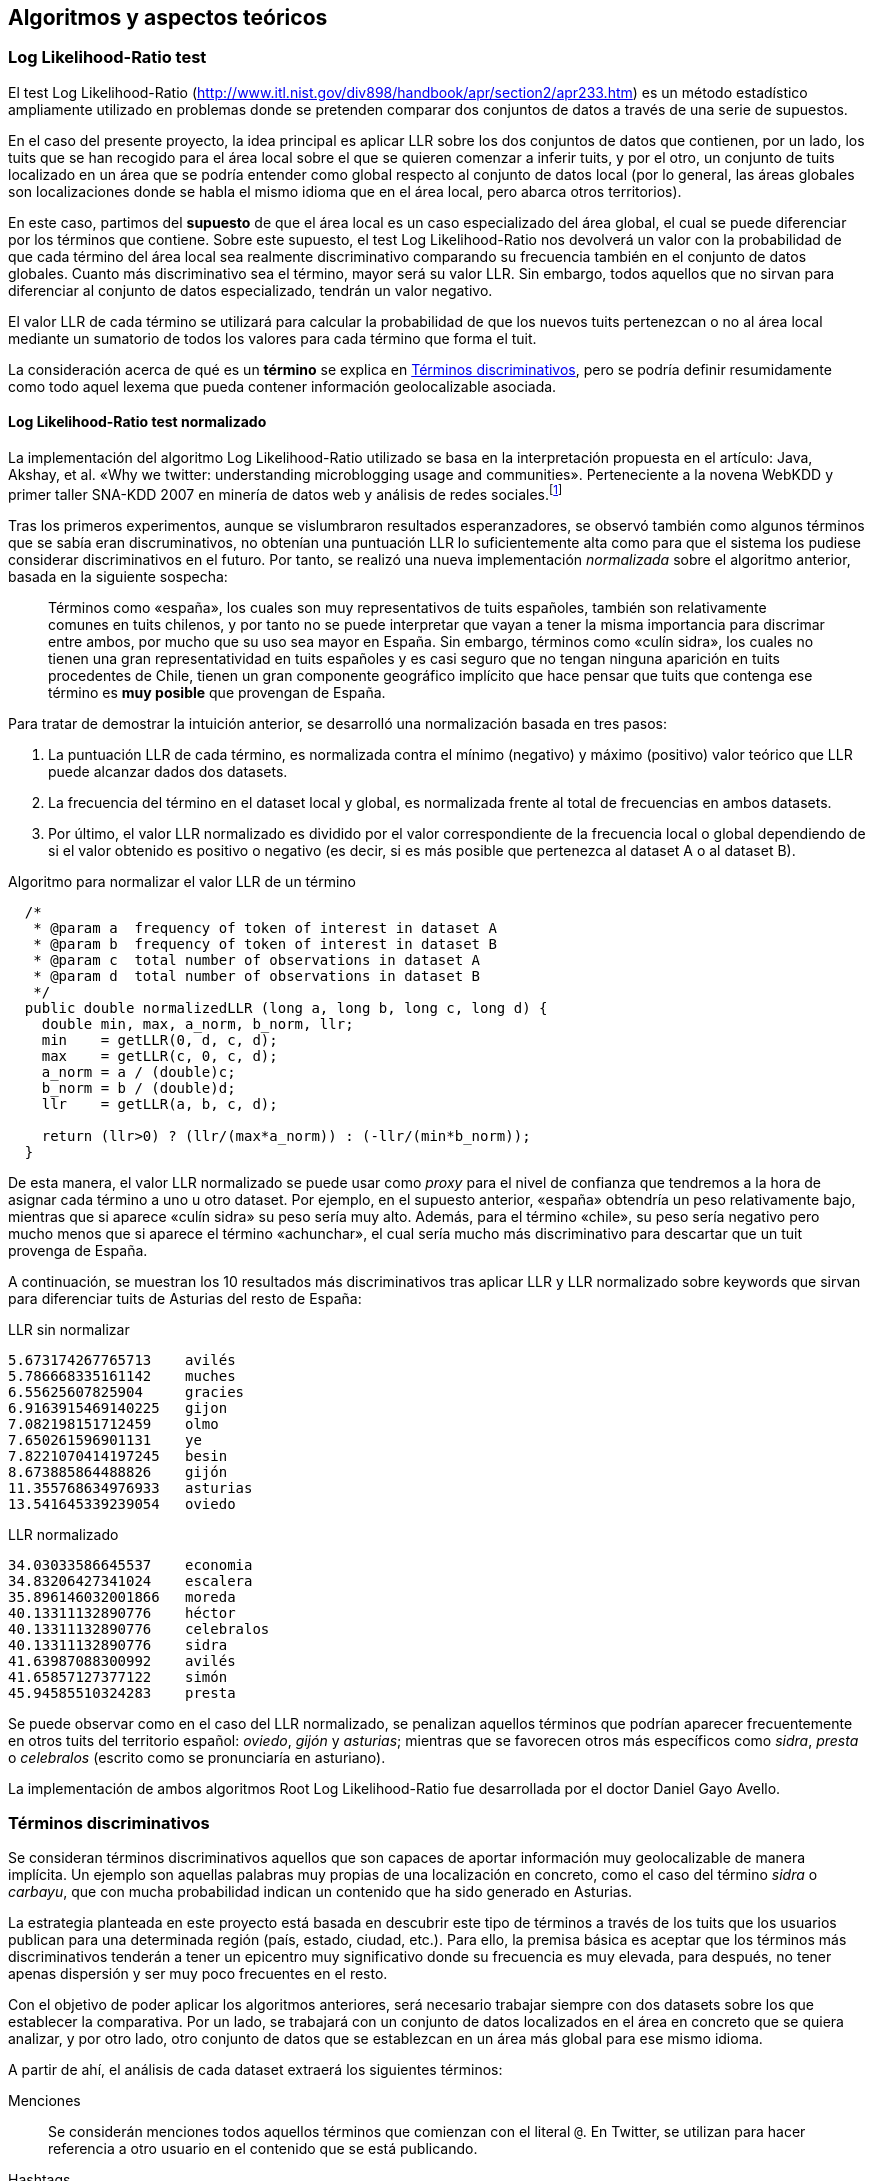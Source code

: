 :imagesdir: ../assets

== Algoritmos y aspectos teóricos

=== Log Likelihood-Ratio test

El test Log Likelihood-Ratio (http://www.itl.nist.gov/div898/handbook/apr/section2/apr233.htm) es un método estadístico ampliamente utilizado en problemas donde se pretenden comparar dos conjuntos de datos a través de una serie de supuestos.

En el caso del presente proyecto, la idea principal es aplicar LLR sobre los dos conjuntos de datos que contienen, por un lado, los tuits que se han recogido para el área local sobre el que se quieren comenzar a inferir tuits, y por el otro, un conjunto de tuits localizado en un área que se podría entender como global respecto al conjunto de datos local (por lo general, las áreas globales son localizaciones donde se habla el mismo idioma que en el área local, pero abarca otros territorios).

En este caso, partimos del *supuesto* de que el área local es un caso especializado del área global, el cual se puede diferenciar por los términos que contiene. Sobre este supuesto, el test Log Likelihood-Ratio nos devolverá un valor con la probabilidad de que cada término del área local sea realmente discriminativo comparando su frecuencia también en el conjunto de datos globales. Cuanto más discriminativo sea el término, mayor será su valor LLR. Sin embargo, todos aquellos que no sirvan para diferenciar al conjunto de datos especializado, tendrán un valor negativo.

El valor LLR de cada término se utilizará para calcular la probabilidad de que los nuevos tuits pertenezcan o no al área local mediante un sumatorio de todos los valores para cada término que forma el tuit.

La consideración acerca de qué es un *término* se explica en <<_términos_discriminativos>>, pero se podría definir resumidamente como todo aquel lexema que pueda contener información geolocalizable asociada.

==== Log Likelihood-Ratio test normalizado

La implementación del algoritmo Log Likelihood-Ratio utilizado se basa en la interpretación propuesta en el artículo: Java, Akshay, et al. «Why we twitter: understanding microblogging usage and communities». Perteneciente a la novena WebKDD y primer taller SNA-KDD 2007 en minería de datos web y análisis de redes sociales.footnote:[Disponible en: http://aisl.umbc.edu/resources/369.pdf (ver tablas y ecuaciones en la página 7)]

Tras los primeros experimentos, aunque se vislumbraron resultados esperanzadores, se observó también como algunos términos que se sabía eran discruminativos, no obtenían una puntuación LLR lo suficientemente alta como para que el sistema los pudiese considerar discriminativos en el futuro. Por tanto, se realizó una nueva implementación _normalizada_ sobre el algoritmo anterior, basada en la siguiente sospecha:

____
Términos como «españa», los cuales son muy representativos de tuits españoles, también son relativamente comunes en tuits chilenos, y por tanto no se puede interpretar que vayan a tener la misma importancia para discrimar entre ambos, por mucho que su uso sea mayor en España. Sin embargo, términos como «culín sidra», los cuales no tienen una gran representatividad en tuits españoles y es casi seguro que no tengan ninguna aparición en tuits procedentes de Chile, tienen un gran componente geográfico implícito que hace pensar que tuits que contenga ese término es *muy posible* que provengan de España.
____

Para tratar de demostrar la intuición anterior, se desarrolló una normalización basada en tres pasos:

. La puntuación LLR de cada término, es normalizada contra el mínimo (negativo) y máximo (positivo) valor teórico que LLR puede alcanzar dados dos datasets.
. La frecuencia del término en el dataset local y global, es normalizada frente al total de frecuencias en ambos datasets.
. Por último, el valor LLR normalizado es dividido por el valor correspondiente de la frecuencia local o global dependiendo de si el valor obtenido es positivo o negativo (es decir, si es más posible que pertenezca al dataset A o al dataset B).

.Algoritmo para normalizar el valor LLR de un término
[source,java]
----
  /*
   * @param a  frequency of token of interest in dataset A
   * @param b  frequency of token of interest in dataset B
   * @param c  total number of observations in dataset A
   * @param d  total number of observations in dataset B
   */
  public double normalizedLLR (long a, long b, long c, long d) {
    double min, max, a_norm, b_norm, llr;
    min    = getLLR(0, d, c, d);
    max    = getLLR(c, 0, c, d);
    a_norm = a / (double)c;
    b_norm = b / (double)d;
    llr    = getLLR(a, b, c, d);

    return (llr>0) ? (llr/(max*a_norm)) : (-llr/(min*b_norm));
  }
----

De esta manera, el valor LLR normalizado se puede usar como _proxy_ para el nivel de confianza que tendremos a la hora de asignar cada término a uno u otro dataset. Por ejemplo, en el supuesto anterior, «españa» obtendría un peso relativamente bajo, mientras que si aparece «culín sidra» su peso sería muy alto. Además, para el término «chile», su peso sería negativo pero mucho menos que si aparece el término «achunchar», el cual sería mucho más discriminativo para descartar que un tuit provenga de España.

A continuación, se muestran los 10 resultados más discriminativos tras aplicar LLR y LLR normalizado sobre keywords que sirvan para diferenciar tuits de Asturias del resto de España:

.LLR sin normalizar
----
5.673174267765713    avilés
5.786668335161142    muches
6.55625607825904     gracies
6.9163915469140225   gijon
7.082198151712459    olmo
7.650261596901131    ye
7.8221070414197245   besin
8.673885864488826    gijón
11.355768634976933   asturias
13.541645339239054   oviedo
----

.LLR normalizado
----
34.03033586645537    economia
34.83206427341024    escalera
35.896146032001866   moreda
40.13311132890776    héctor
40.13311132890776    celebralos
40.13311132890776    sidra
41.63987088300992    avilés
41.65857127377122    simón
45.94585510324283    presta
----

Se puede observar como en el caso del LLR normalizado, se penalizan aquellos términos que podrían aparecer frecuentemente en otros tuits del territorio español: _oviedo_, _gijón_ y _asturias_; mientras que se favorecen otros más específicos como _sidra_, _presta_ o _celebralos_ (escrito como se pronunciaría en asturiano).

La implementación de ambos algoritmos Root Log Likelihood-Ratio fue desarrollada por el doctor Daniel Gayo Avello.

=== Términos discriminativos

Se consideran términos discriminativos aquellos que son capaces de aportar información muy geolocalizable de manera implícita. Un ejemplo son aquellas palabras muy propias de una localización en concreto, como el caso del término _sidra_ o _carbayu_, que con mucha probabilidad indican un contenido que ha sido generado en Asturias.

La estrategia planteada en este proyecto está basada en descubrir este tipo de términos a través de los tuits que los usuarios publican para una determinada región (país, estado, ciudad, etc.). Para ello, la premisa básica es aceptar que los términos más discriminativos tenderán a tener un epicentro muy significativo donde su frecuencia es muy elevada, para después, no tener apenas dispersión y ser muy poco frecuentes en el resto.

Con el objetivo de poder aplicar los algoritmos anteriores, será necesario trabajar siempre con dos datasets sobre los que establecer la comparativa. Por un lado, se trabajará con un conjunto de datos localizados en el área en concreto que se quiera analizar, y por otro lado, otro conjunto de datos que se establezcan en un área más global para ese mismo idioma.

A partir de ahí, el análisis de cada dataset extraerá los siguientes términos:

Menciones::
Se considerán menciones todos aquellos términos que comienzan con el literal `@`. En Twitter, se utilizan para hacer referencia a otro usuario en el contenido que se está publicando.

Hashtags::
Un hashtag es un término que comienza con el literal `#` y sirve para categorizar el contenido de un tuit. Un ejemplo claro es durante los partidos de fútbol del Fútbol Club Barcelona, donde los aficionados que se encuentran comentando el partido en Twitter, suelen acompañar cada publicación con el hashtag `#fcblive` de manera que clasifican manualmente el contenido de su tuit para poder ser agrupado en una misma conversación.

Bigramas:: En este proyecto, hemos considerado como bigramas todas aquellas combinaciones de 2 palabras que se puedan hacer con el contenido de un tuit. Al contrario que en algunos artículos de investigación anteriores donde sólo se consideran términos consecutivos, en este caso hemos realizado todas las combinaciones posibles para cada tuit.
+
Algunas consideraciones importantes sobre esto son:
+
* Se han eliminado todos aquellos bigramas que contienen 2 veces la misma palabra.
* Se han eliminado todos aquellos bigramas que contienen al menos una palabra vacía.
* Se han elminado todos aquellos bigramas con términos inferiores a 2 caracteres.
* Se han ordenado alfabéticamente todos los bigramas de acuerdo a las 2 palabras que contienen, facilitando así el control de bigramas repetidos.
+
Un ejemplo del tipo de bigramas que sacaríamos de analizar un tuit en nuestro proyecto sería:
+
____
Buenos días vamos a trabajar todo el día
____
+
Que generaría las siguientes combinaciones
+
----
(buenos días), (buenos vamos), (buenos trabajar), (buenos todo), (buenos día), (días vamos), (días trabajar), (días todo), (día días), (trabajar vamos), (todo vamos), (día vamos), (todo trabajar), (día trabajar), (día todo)
----
+
Como se puede observar, la generación de bigramas para cada tuit provoca una explosión de términos que fue necesario controlar (explicado en <<_utilización_de_algoritmos_de_streaming>>) para evitar sobrepasar la memoria del sistema.

Keywords::

Las keywords son unigramas formandos, obviamente, por un único término, cuyo resultado se asemeja a realizar una tokenización sobre el tuit pero aplicando reglas que también se utilizaban en la extracción de bigramas (palabra vacía, longitud inferior a 2 caracteres, etc.).

Keywords en el campo de Localización::

Son el resultado de aplicar la extracción anterior sobre el campo de Localización del perfil del usuario.

==== Sistema de filtros

Con el objetivo de poder realizar las extracciones de los términos anteriores de forma flexible, se diseñó un pequeño sistema de filtros que ayudara a combinar varios filtros en una misma ejecución. La implementación de este sistema está basada en el patrón de diseño Decoratorfootnote:[http://perldesignpatterns.com/?word=decorator+pattern], aunque con la diferencia de que en este caso, la extracción de cada filtro se realiza sobre el tuit original y no sobre el resultado de las extracciones de filtros anteriores (una «decoración» incremental no tendría sentido dado el dominio del problema).

.Representación del patrón Decorator que ilustra el sistema de filtros
image::appendixes/extractor-filter.png[Representación del patrón Decorator que ilustra el sistema de filtros, align="center"]

==== Utilización de algoritmos de Streaming

Como se ha visto en secciones anteriores, el proceso de extracción de términos genera una gran cantidad de datos que será necesario gestionar en memoria. Para solucionar este problema, se hizo uso de técnicas propias de los algoritmos de Streaming, los cuales tienen varios puntos en común con el problema actual.

[NOTE]
.Algoritmos de Streaming
====
Se conocen como algoritmos de Streaming aqellos problemas donde la capacidad de memoria o procesamiento es menor a la cantidad de datos que se reciben como entrada. Estos datos, se procesan de uno en uno y una única vez, manteniendo un orden secuencial e incremental que implica que sea necesario conocer el dato anterior para poder procesar correctamente el dato actual.
====

La solución, por tanto, pasa por controlar el número de elementos que se gestionan en cada momento en memoria por el sistema, y plantear una estrategia que sea capaz de liberar memoria sin el riesgo de perder información que pueda adulterar los resultados. Los pasos seguidos en este proyecto para lidiar con el problema fueron los siguientes:

. Establecer un número máximo de _keys_ que podrán ser gestionadas por el hash. Este valor deberá ser configurado por el desarrollador en función de las características hardware sobre las que se ejecute el sistema. En las pruebas realizadas en este proyecto, el número máximo de elementos se situó en 500.000.
+
Esto también implica que el sistema de generación de puntuaciones LLR podrá trabajar únicamente sobre los `n` términos que se seleccionen aquí.

. Una vez determinado el umbral máximo de elementos, será necesario definir que porcentaje de términos se eliminarán una vez alcanzado el límite anterior. En este caso, se ha optado por seguir una estrategia de poda agresiva en la que se eliminan de manera constante un % de los elementos con menos frecuencia del hash.
+
Esta estrategia implica que siempre que se produzca una situación de poda, se deba ordenar el hash de acuerdo a la frecuencia de sus elementos. De manera experimental, se ha comprobado como la eliminación constante de un 40% de los elementos con menor frecuencia, a pesar de parecer demasiado agresiva, da resultados muy positivos sin existir riesgo de eliminar términos con una frecuencia muy elevada (por supuesto, todo esto dentro del dominio del problema actual).

. En el momento de realizar la poda, se debe guardar qué frecuencia es la mayor del grupo de elementos a eliminar. De esta manera, se consigue que términos que vuelvan a aparecer tras la poda, partan de su frecuencia original en vez de volver a empezar de 0. Esto provoca también que muchos términos nuevos, empiecen con una frecuencia más elevada de lo esperado. Sin embargo, la frecuencia mínima que se utilizará después para seleccionar sobre qué términos se aplica el LLR, será lo suficientemente elevada como para evitar situaciones donde este problema pueda adulterar los resultados.

En <<_pseudocódigo_para_ilustrar_el_proceso_completo_de_análisis_de_tuits>> se muestra el proceso para realizar la poda en el algoritmo para extraer la frecuencia de cada término, a través de los métodos `check_memory_status` y `reduce_map_load`.

=== Pseudocódigo para ilustrar el proceso completo de análisis de tuits

Los siguientes fragmentos de _pseudocódigo_ muestran los diferentes algoritmos que se han utilizado para obtener la frecuencia de términos en los diferentes datasets, así como el proceso para realizar el cálculo de su Log Likelihood-Ratio asociado y la manera de computar la puntuación total de cada tuit en función de la puntuación de cada uno de los términos que contiene.

.Algoritmo para extraer la frecuencia de cada término
----
for each tweet in tweets do
  terms = apply_extractor_filter(tweet)
  check_memory_status()
  for each term in terms do
    if frequencies[term].is_defined then
      frequencies[term] += 1
    else
      frequencies[term] = minimum_frequency
    end
  end
end

def check_memory_status
  if frequencies.size >= MAXIMUM_EXTRACTED_TERMS then
    reduce_map_load()
  end
end

def reduce_map_load
  items_to_remove   = frequencies.size * FACTOR_TO_REMOVE
  ordered_map       = frequencies.order_by_frequency
  minimum_frequency = ordered_map.get(items_to_remove - 1)

  ordered_map.slice from items_to_remove - 1 to ordered_map.size
end

----

.Algoritmo para calcular la puntuación LLR de cada término
----
for each term in locals do
  freq = locals[term]
  if freq > min_frequency then
    global_freq = get_global_freq(term)
    if global_freq > 0 then
      k11 = freq
      k12 = global_freq
      k21 = total_local_frequencies
      k22 = total_global_frequencies
      llr = Dunning.normalized_llr(k11, k12, k21, k22)
      results[term] => llr
    end
  end
end

def get_global_freq(term)
  globals[term].is_defined ? globals[term] : avg_global_freq(term)
end

def avg_global_freq(term)
  same_freq_in_local = locals.select(
    t => globals[t].is_defined && locals[t] == locals[term]
  )
  acc = same_freq_in_local.map(t => globals[t]).reduce(
    (previous, current) => previous + current
  )
  return acc / same_freq_in_local.size
end
----

.Algoritmo para calcular la puntuación LLR de cada tuit
----
for each tweet in tweets do
  terms = extract_terms(tweet)
  score = terms.reduce(
    (previous, current) => previous + get_llr_score(current)
  )
  results[tweet] = score
end
----

